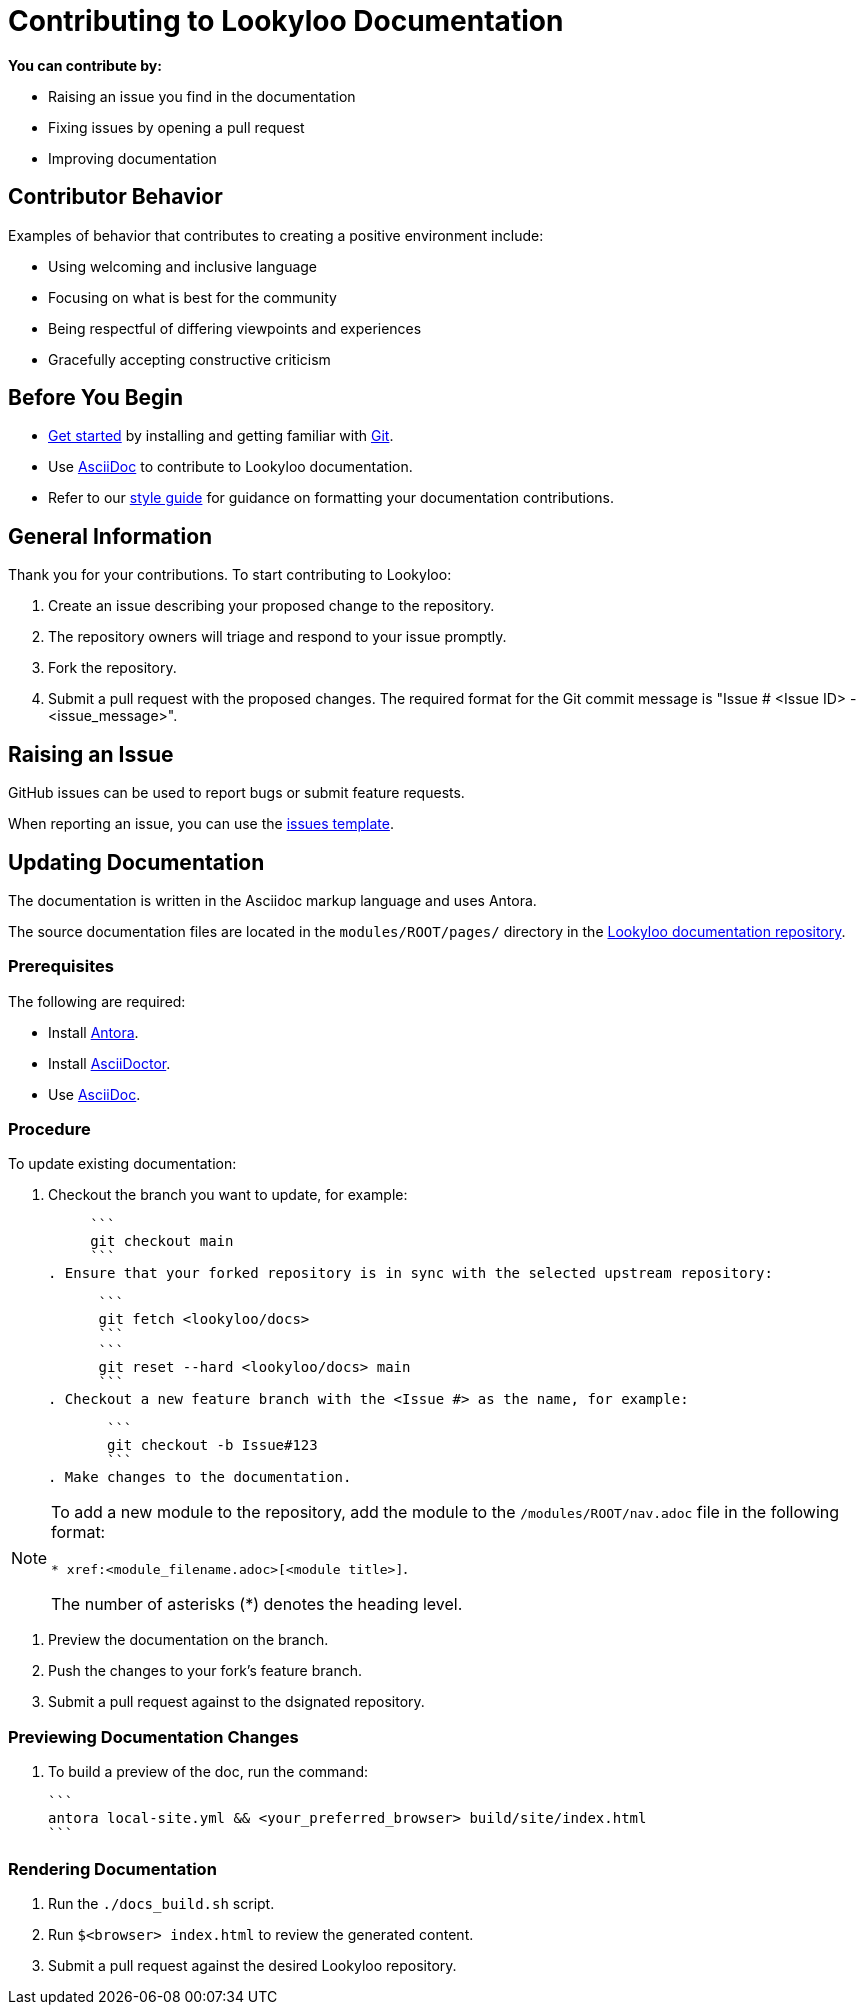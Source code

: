 [id="contributor-guide"]
= Contributing to Lookyloo Documentation

**You can contribute by:**

* Raising an issue you find in the documentation
* Fixing issues by opening a pull request
* Improving documentation 


== Contributor Behavior

Examples of behavior that contributes to creating a positive environment include:

* Using welcoming and inclusive language
* Focusing on what is best for the community
* Being respectful of differing viewpoints and experiences
* Gracefully accepting constructive criticism


== Before You Begin

* link:https:[Get started] by installing and getting familiar with link:https://git-scm.com/doc[Git].
* Use link:https:https://asciidoctor.org/docs/asciidoc-syntax-quick-reference/[AsciiDoc] to contribute to Lookyloo documentation.
* Refer to our xref:contributor-style-guide[style guide] for guidance on formatting your documentation contributions.


== General Information

Thank you for your contributions. To start contributing to Lookyloo:

. Create an issue describing your proposed change to the repository.

. The repository owners will triage and respond to your issue promptly.

. Fork the repository.

. Submit a pull request with the proposed changes. The required format for the Git commit message is "Issue # <Issue ID> - <issue_message>".


== Raising an Issue

GitHub issues can be used to report bugs or submit feature requests.

When reporting an issue, you can use the link:https://github.com/Lookyloo/lookyloo/issues[issues template]. 


== Updating Documentation

The documentation is written in the Asciidoc markup language and uses Antora. 

The source documentation files are located in the `modules/ROOT/pages/` directory in the link:https://github.com/Lookyloo/lookyloo/issues[Lookyloo documentation repository].


=== Prerequisites

The following are required:

* Install link:https://docs.antora.org[Antora].
* Install link:https://asciidoctor.org/[AsciiDoctor].
* Use link:https://asciidoctor.org/docs/asciidoc-syntax-quick-reference/[AsciiDoc].

=== Procedure
To update existing documentation:

. Checkout the branch you want to update, for example:

     ```
     git checkout main
     ```
. Ensure that your forked repository is in sync with the selected upstream repository:

      ```
      git fetch <lookyloo/docs>
      ```
      ```
      git reset --hard <lookyloo/docs> main
      ```
. Checkout a new feature branch with the <Issue #> as the name, for example:

       ```
       git checkout -b Issue#123
       ```
. Make changes to the documentation.

[NOTE]
====
To add a new module to the repository, add the module to the `/modules/ROOT/nav.adoc` file in the following format:

`* xref:<module_filename.adoc>[<module title>]`.

The number of asterisks (*) denotes the heading level.
====

. Preview the documentation on the branch.
. Push the changes to your fork's feature branch.
. Submit a pull request against to the dsignated repository.


=== Previewing Documentation Changes

.   To build a preview of the doc, run the command:

       ```
       antora local-site.yml && <your_preferred_browser> build/site/index.html
       ```


=== Rendering Documentation

. Run the `./docs_build.sh` script.
. Run `$<browser> index.html` to review the generated content.
. Submit a pull request against the desired Lookyloo repository.




